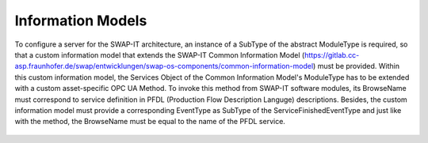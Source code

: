 ..
    Copyright The Patient Zero Application Contributors
    Licensed under the MIT License.
    For details on the licensing terms, see the LICENSE file.
    SPDX-License-Identifier: MIT

   Copyright 2023-2024 (c) Fraunhofer IOSB (Author: Florian Düwel)

==================
Information Models
==================

To configure a server for the SWAP-IT architecture, an instance of a SubType of the abstract ModuleType is required, so that a custom information model that extends the SWAP-IT Common Information Model
(https://gitlab.cc-asp.fraunhofer.de/swap/entwicklungen/swap-os-components/common-information-model) must be provided. Within this custom information model, the Services Object
of the Common Information Model's ModuleType has to be extended with a custom asset-specific OPC UA Method. To invoke this method from SWAP-IT software modules, its BrowseName must correspond
to service definition in PFDL (Production Flow Description Languge)
descriptions. Besides, the custom information model must provide a corresponding EventType as SubType of the ServiceFinishedEventType and just like with the method, the BrowseName must
be equal to the name of the PFDL service.

.. figure:: /images/moduleType.PNG
   :alt: alternate text